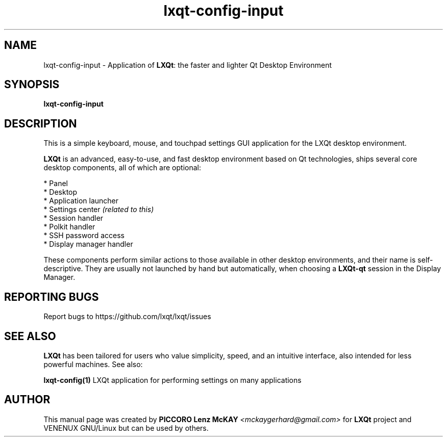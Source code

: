 .TH lxqt-config-input "1" "January 2025" "LXQt 2.1.0" "LXQt Input Settings"
.SH NAME
lxqt-config-input \- Application of \fBLXQt\fR: the faster and lighter Qt Desktop
Environment
.SH SYNOPSIS
.B lxqt-config-input
.br
.SH DESCRIPTION
This is a simple keyboard, mouse, and touchpad settings GUI application for the
LXQt desktop environment.
.P
\fBLXQt\fR is an advanced, easy-to-use, and fast desktop environment based on Qt
technologies, ships several core desktop components, all of which are optional:
.P
 * Panel
 * Desktop
 * Application launcher
 * Settings center \fI(related to this)\fR
 * Session handler
 * Polkit handler
 * SSH password access
 * Display manager handler
.P
These components perform similar actions to those available in other desktop
environments, and their name is self-descriptive.  They are usually not launched
by hand but automatically, when choosing a \fBLXQt\-qt\fR session in the Display
Manager.
.P
.SH "REPORTING BUGS"
Report bugs to https://github.com/lxqt/lxqt/issues
.SH "SEE ALSO"
\fBLXQt\fR has been tailored for users who value simplicity, speed, and
an intuitive interface, also intended for less powerful machines. See also:
.\" any module must refers to session app, for more info on start it
.P
\fBlxqt-config(1)\fR  LXQt application for performing settings on many applications
.P
.SH AUTHOR
This manual page was created by \fBPICCORO Lenz McKAY\fR \fI<mckaygerhard@gmail.com>\fR
for \fBLXQt\fR project and VENENUX GNU/Linux but can be used by others.
